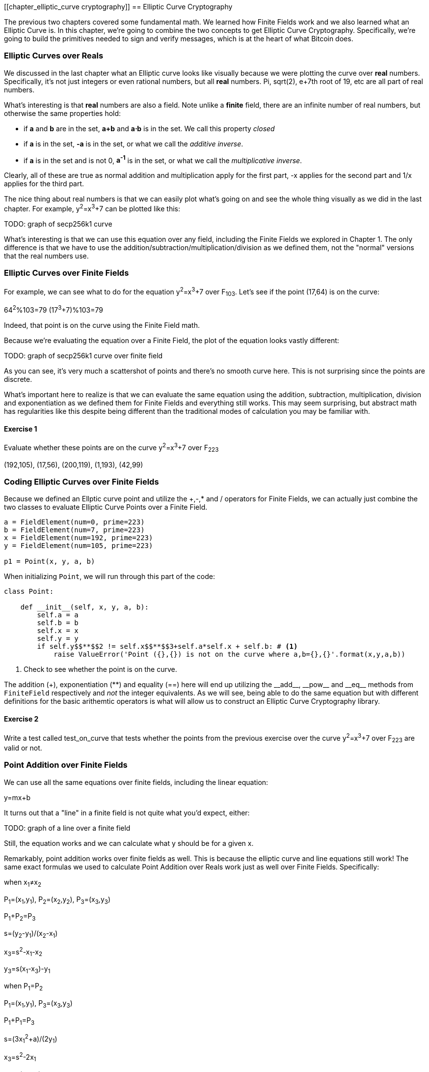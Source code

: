 [[chapter_elliptic_curve cryptography]]
== Elliptic Curve Cryptography

The previous two chapters covered some fundamental math. We learned how Finite Fields work and we also learned what an Elliptic Curve is. In this chapter, we're going to combine the two concepts to get Elliptic Curve Cryptography. Specifically, we're going to build the primitives needed to sign and verify messages, which is at the heart of what Bitcoin does.

=== Elliptic Curves over Reals

We discussed in the last chapter what an Elliptic curve looks like visually because we were plotting the curve over *real* numbers. Specifically, it's not just integers or even rational numbers, but all *real* numbers. Pi, sqrt(2), e+7th root of 19, etc are all part of real numbers.

What's interesting is that *real* numbers are also a field. Note unlike a *finite* field, there are an infinite number of real numbers, but otherwise the same properties hold:

* if *a* and *b* are in the set, *a+b* and *a⋅b* is in the set. We call this property _closed_
* if *a* is in the set, *-a* is in the set, or what we call the _additive inverse_.
* if *a* is in the set and is not 0, *a^-1^* is in the set, or what we call the _multiplicative inverse_.

Clearly, all of these are true as normal addition and multiplication apply for the first part, -x applies for the second part and 1/x applies for the third part.

The nice thing about real numbers is that we can easily plot what's going on and see the whole thing visually as we did in the last chapter. For example, y^2^=x^3^+7 can be plotted like this:

TODO: graph of secp256k1 curve

What's interesting is that we can use this equation over any field, including the Finite Fields we explored in Chapter 1. The only difference is that we have to use the addition/subtraction/multiplication/division as we defined them, not the "normal" versions that the real numbers use.

=== Elliptic Curves over Finite Fields

For example, we can see what to do for the equation y^2^=x^3^+7 over F~103~. Let's see if the point (17,64) is on the curve:

64^2^%103=79
(17^3^+7)%103=79

Indeed, that point is on the curve using the Finite Field math.

Because we're evaluating the equation over a Finite Field, the plot of the equation looks vastly different:

TODO: graph of secp256k1 curve over finite field

As you can see, it's very much a scattershot of points and there's no smooth curve here. This is not surprising since the points are discrete.

What's important here to realize is that we can evaluate the same equation using the addition, subtraction, multiplication, division and exponentiation as we defined them for Finite Fields and everything still works. This may seem surprising, but abstract math has regularities like this despite being different than the traditional modes of calculation you may be familiar with.

==== Exercise {counter:exercise}

Evaluate whether these points are on the curve y^2^=x^3^+7 over F~223~

(192,105), (17,56), (200,119), (1,193), (42,99)

=== Coding Elliptic Curves over Finite Fields

Because we defined an Ellptic curve point and utilize the +,-,* and / operators for Finite Fields, we can actually just combine the two classes to evaluate Elliptic Curve Points over a Finite Field.

[source,python]
----
a = FieldElement(num=0, prime=223)
b = FieldElement(num=7, prime=223)
x = FieldElement(num=192, prime=223)
y = FieldElement(num=105, prime=223)

p1 = Point(x, y, a, b)
----

When initializing `Point`, we will run through this part of the code:

[source,python]
----
class Point:

    def __init__(self, x, y, a, b):
        self.a = a
        self.b = b
        self.x = x
        self.y = y
        if self.y$$**$$2 != self.x$$**$$3+self.a*self.x + self.b: # <1>
	    raise ValueError('Point ({},{}) is not on the curve where a,b={},{}'.format(x,y,a,b))
----
<1> Check to see whether the point is on the curve.

The addition (+), exponentiation (**) and equality (==) here will end up utilizing the $$__add__$$, $$__pow__$$ and $$__eq__$$ methods from `FiniteField` respectively and _not_ the integer equivalents. As we will see, being able to do the same equation but with different definitions for the basic arithemtic operators is what will allow us to construct an Elliptic Curve Cryptography library.

==== Exercise {counter:exercise}

Write a test called test_on_curve that tests whether the points from the previous exercise over the curve y^2^=x^3^+7 over F~223~ are valid or not.

=== Point Addition over Finite Fields

We can use all the same equations over finite fields, including the linear equation:

y=mx+b

It turns out that a "line" in a finite field is not quite what you'd expect, either:

TODO: graph of a line over a finite field

Still, the equation works and we can calculate what y should be for a given x.

Remarkably, point addition works over finite fields as well. This is because the elliptic curve and line equations still work! The same exact formulas we used to calculate Point Addition over Reals work just as well over Finite Fields. Specifically:

when x~1~≠x~2~

P~1~=(x~1~,y~1~), P~2~=(x~2~,y~2~), P~3~=(x~3~,y~3~)

P~1~+P~2~=P~3~

s=(y~2~-y~1~)/(x~2~-x~1~)

x~3~=s^2^-x~1~-x~2~

y~3~=s(x~1~-x~3~)-y~1~

when P~1~=P~2~

P~1~=(x~1~,y~1~), P~3~=(x~3~,y~3~)

P~1~+P~1~=P~3~

s=(3x~1~^2^+a)/(2y~1~)

x~3~=s^2^-2x~1~

y~3~=s(x~1~-x~3~)-y~1~

All of the equations for Elliptic Curves work over Finite Fields and that sets us up to create some Cryptographic primitives.

==== Coding Point Addition over Finite Fields

Because we coded FieldElement in such a way as to define $$__add__$$, $$__sub__$$, $$__mul__$$, $$__truediv__$$ and $$__pow__$$, we can simply initialize `Point` with `FieldElement` objects and point addition will work:

[source,python]
----
a = FieldElement(num=0, prime=223)
b = FieldElement(num=7, prime=223)
x1 = FieldElement(num=192, prime=223)
y1 = FieldElement(num=105, prime=223)
x1 = FieldElement(num=17, prime=223)
y1 = FieldElement(num=56, prime=223)

p1 = Point(x1, y1, a, b)
p2 = Point(x2, y2, a, b)

print(p1+p2)
----

==== Exercise {counter:exercise}

For the curve y^2^=x^3^+7 over F~223~, find:

(170,142) + (60,139)
(47,71) + (17,56)
(143,98) + (76,66)

==== Exercise {counter:exercise}

Write unit tests to test point addition

